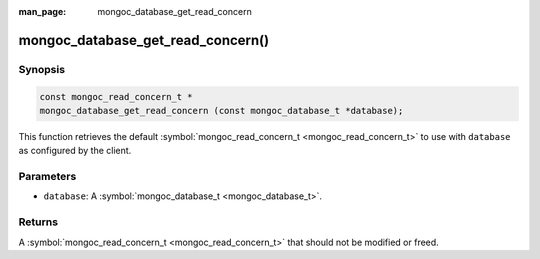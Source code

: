 :man_page: mongoc_database_get_read_concern

mongoc_database_get_read_concern()
==================================

Synopsis
--------

.. code-block:: none

  const mongoc_read_concern_t *
  mongoc_database_get_read_concern (const mongoc_database_t *database);

This function retrieves the default :symbol:`mongoc_read_concern_t <mongoc_read_concern_t>` to use with ``database`` as configured by the client.

Parameters
----------

* ``database``: A :symbol:`mongoc_database_t <mongoc_database_t>`.

Returns
-------

A :symbol:`mongoc_read_concern_t <mongoc_read_concern_t>` that should not be modified or freed.

